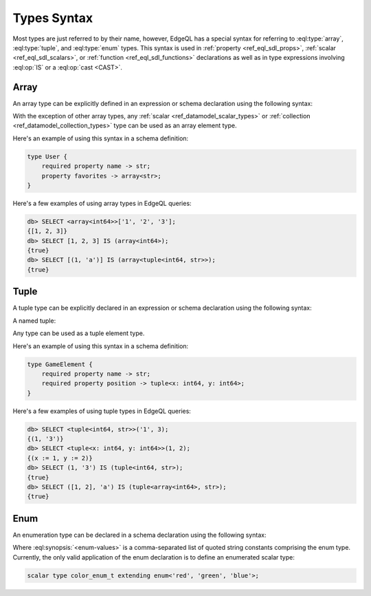 .. _ref_eql_types:


Types Syntax
============

Most types are just referred to by their name, however, EdgeQL has a
special syntax for referring to :eql:type:`array`,
:eql:type:`tuple`, and :eql:type:`enum` types. This syntax is used in
:ref:`property <ref_eql_sdl_props>`, :ref:`scalar
<ref_eql_sdl_scalars>`, or :ref:`function <ref_eql_sdl_functions>`
declarations as well as in type expressions involving :eql:op:`IS`
or a :eql:op:`cast <CAST>`.


.. _ref_eql_types_array:

Array
-----

An array type can be explicitly defined in an expression or schema
declaration using the following syntax:

.. eql:synopsis::

    array "<" <element_type> ">"

With the exception of other array types, any :ref:`scalar
<ref_datamodel_scalar_types>` or :ref:`collection
<ref_datamodel_collection_types>` type can be used as an array element
type.

Here's an example of using this syntax in a schema definition:

.. code-block:: sdl

    type User {
        required property name -> str;
        property favorites -> array<str>;
    }

Here's a few examples of using array types in EdgeQL queries:

.. code-block:: edgeql-repl

    db> SELECT <array<int64>>['1', '2', '3'];
    {[1, 2, 3]}
    db> SELECT [1, 2, 3] IS (array<int64>);
    {true}
    db> SELECT [(1, 'a')] IS (array<tuple<int64, str>>);
    {true}


.. _ref_eql_types_tuple:

Tuple
-----

A tuple type can be explicitly declared in an expression or schema
declaration using the following syntax:

.. eql:synopsis::

    tuple "<" <element-type>, [<element-type>, ...] ">"

A named tuple:

.. eql:synopsis::

    tuple "<" <element-name> : <element-type> [, ... ] ">"

Any type can be used as a tuple element type.

Here's an example of using this syntax in a schema definition:

.. code-block:: sdl

    type GameElement {
        required property name -> str;
        required property position -> tuple<x: int64, y: int64>;
    }

Here's a few examples of using tuple types in EdgeQL queries:

.. code-block:: edgeql-repl

    db> SELECT <tuple<int64, str>>('1', 3);
    {(1, '3')}
    db> SELECT <tuple<x: int64, y: int64>>(1, 2);
    {(x := 1, y := 2)}
    db> SELECT (1, '3') IS (tuple<int64, str>);
    {true}
    db> SELECT ([1, 2], 'a') IS (tuple<array<int64>, str>);
    {true}


.. _ref_eql_types_enum:

Enum
----

An enumeration type can be declared in a schema declaration using
the following syntax:

.. eql:synopsis::

    enum "<" <enum-values> ">"

Where :eql:synopsis:`<enum-values>` is a comma-separated list of
quoted string constants comprising the enum type.  Currently, the
only valid application of the enum declaration is to define an
enumerated scalar type:

.. code-block:: sdl

    scalar type color_enum_t extending enum<'red', 'green', 'blue'>;
